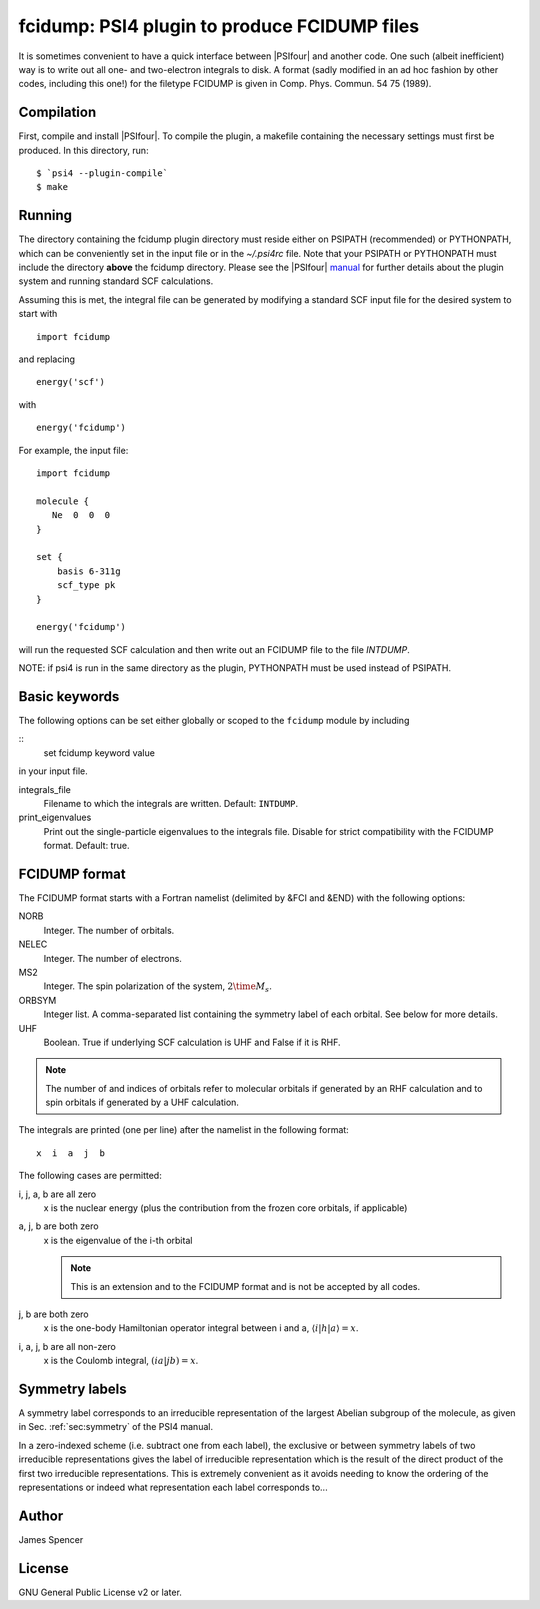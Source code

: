 fcidump: PSI4 plugin to produce FCIDUMP files
=============================================

It is sometimes convenient to have a quick interface between |PSIfour| and another code.
One such (albeit inefficient) way is to write out all one- and two-electron integrals to
disk.  A format (sadly modified in an ad hoc fashion by other codes, including this one!)
for the filetype FCIDUMP is given in Comp. Phys. Commun. 54 75 (1989).

Compilation
-----------

First, compile and install |PSIfour|.  To compile the plugin, a makefile containing the
necessary settings must first be produced.  In this directory, run:

::

    $ `psi4 --plugin-compile`
    $ make

Running
-------

The directory containing the fcidump plugin directory must reside either on PSIPATH
(recommended) or PYTHONPATH, which can be conveniently set in the input file or in the
`~/.psi4rc` file.  Note that your PSIPATH or PYTHONPATH must include the directory
**above** the fcidump directory. Please see the |PSIfour| `manual
<http://psicode.org/psi4manual/master/index.html>`_ for further details about the plugin
system and running standard SCF calculations.

Assuming this is met, the integral file can be generated by modifying a standard SCF input
file for the desired system to start with

::

    import fcidump


and replacing

::

    energy('scf')

with

::

    energy('fcidump')

For example, the input file:

::

    import fcidump

    molecule {
       Ne  0  0  0
    }

    set {
        basis 6-311g
        scf_type pk
    }

    energy('fcidump')

will run the requested SCF calculation and then write out an FCIDUMP file to the file
`INTDUMP`.

NOTE: if psi4 is run in the same directory as the plugin, PYTHONPATH must be used instead
of PSIPATH.

Basic keywords
--------------

The following options can be set either globally or scoped to the ``fcidump`` module by
including

::
    set fcidump keyword value

in your input file.

integrals_file
    Filename to which the integrals are written.  Default: ``INTDUMP``.
print_eigenvalues
    Print out the single-particle eigenvalues to the integrals file. Disable for strict
    compatibility with the FCIDUMP format. Default: true.

FCIDUMP format
--------------

The FCIDUMP format starts with a Fortran namelist (delimited by &FCI and &END) with the
following options:

NORB
    Integer.  The number of orbitals.
NELEC
    Integer.  The number of electrons.
MS2
    Integer.  The spin polarization of the system, :math:`2 \time M_s`.
ORBSYM
    Integer list.  A comma-separated list containing the symmetry label of each orbital.
    See below for more details.
UHF
    Boolean.  True if underlying SCF calculation is UHF and False if it is RHF.

.. note::

    The number of and indices of orbitals refer to molecular orbitals if generated by an
    RHF calculation and to spin orbitals if generated by a UHF calculation.

The integrals are printed (one per line) after the namelist in the following format::

    x  i  a  j  b

The following cases are permitted:

i, j, a, b are all zero
    x is the nuclear energy (plus the contribution from the frozen core orbitals, if applicable)
a, j, b are both zero
    x is the eigenvalue of the i-th orbital

    .. note::

        This is an extension and to the FCIDUMP format and is not be accepted by all
        codes.

j, b are both zero
    x is the one-body Hamiltonian operator integral between i and a, :math:`\langle i | h | a \rangle = x`.
i, a, j, b are all non-zero
    x is the Coulomb integral, :math:`( i a | j b ) = x`.

Symmetry labels
---------------

A symmetry label corresponds to an irreducible representation of the largest Abelian
subgroup of the molecule, as given in Sec. :ref:`sec:symmetry` of the PSI4 manual.

In a zero-indexed scheme (i.e. subtract one from each label), the exclusive or between
symmetry labels of two irreducible representations gives the label of irreducible
representation which is the result of the direct product of the first two irreducible
representations.  This is extremely convenient as it avoids needing to know the ordering
of the representations or indeed what representation each label corresponds to...

Author
------

James Spencer

License
-------

GNU General Public License v2 or later.
